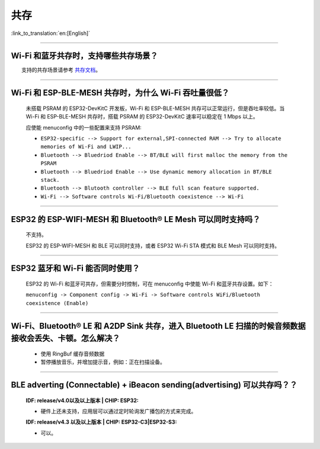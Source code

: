 共存
====

:link_to_translation:`en:[English]`

.. raw:: html

   <style>
   body {counter-reset: h2}
     h2 {counter-reset: h3}
     h2:before {counter-increment: h2; content: counter(h2) ". "}
     h3:before {counter-increment: h3; content: counter(h2) "." counter(h3) ". "}
     h2.nocount:before, h3.nocount:before, { content: ""; counter-increment: none }
   </style>

--------------

Wi-Fi 和蓝牙共存时，支持哪些共存场景？
--------------------------------------------

  支持的共存场景请参考 `共存文档 <https://docs.espressif.com/projects/esp-idf/zh_CN/latest/esp32/api-guides/coexist.html>`_。

--------------

Wi-Fi 和 ESP-BLE-MESH 共存时，为什么 Wi-Fi 吞吐量很低？
-------------------------------------------------------

  未搭载 PSRAM 的 ESP32-DevKitC 开发板，Wi-Fi 和 ESP-BLE-MESH 共存可以正常运行，但是吞吐率较低。当 Wi-Fi 和 ESP-BLE-MESH 共存时，搭载 PSRAM 的 ESP32-DevKitC 速率可以稳定在 1 Mbps 以上。

  应使能 menuconfig 中的一些配置来支持 PSRAM:

  - ``ESP32-specific --> Support for external,SPI-connected RAM --> Try to allocate memories of Wi-Fi and LWIP...``
  - ``Bluetooth --> Bluedriod Enable --> BT/BLE will first malloc the memory from the PSRAM``
  - ``Bluetooth --> Bluedriod Enable --> Use dynamic memory allocation in BT/BLE stack.``
  - ``Bluetooth --> Blutooth controller --> BLE full scan feature supported.``
  - ``Wi-Fi --> Software controls Wi-Fi/Bluetooth coexistence --> Wi-Fi``

--------------

ESP32 的 ESP-WIFI-MESH 和 Bluetooth® LE Mesh 可以同时支持吗？
------------------------------------------------------------------

  不支持。

  ESP32 的 ESP-WIFI-MESH 和 BLE 可以同时支持，或者 ESP32 Wi-Fi STA 模式和 BLE Mesh 可以同时支持。

--------------

ESP32 蓝牙和 Wi-Fi 能否同时使用？
----------------------------------------

  ESP32 的 Wi-Fi 和蓝牙可共存，但需要分时控制，可在 menuconfig 中使能 Wi-Fi 和蓝牙共存设置。如下：

  ``menuconfig -> Component config -> Wi-Fi -> Software controls WiFi/Bluetooth coexistence (Enable)``

--------------

Wi-Fi、Bluetooth® LE 和 A2DP Sink 共存，进入 Bluetooth LE 扫描的时候音频数据接收会丢失、卡顿。怎么解决？
--------------------------------------------------------------------------------------------------------

  - 使用 RingBuf 缓存音频数据
  - 暂停播放音乐，并增加提示音，例如：正在扫描设备。

--------------

BLE adverting (Connectable) + iBeacon sending(advertising) 可以共存吗？？
--------------------------------------------------------------------------------------------------

  :IDF\: release/v4.0以及以上版本 | CHIP\: ESP32:

  - 硬件上还未支持，应用层可以通过定时轮询发广播包的方式来完成。

  :IDF\: release/v4.3 以及以上版本 | CHIP\: ESP32-C3|ESP32-S3:

  - 可以。
